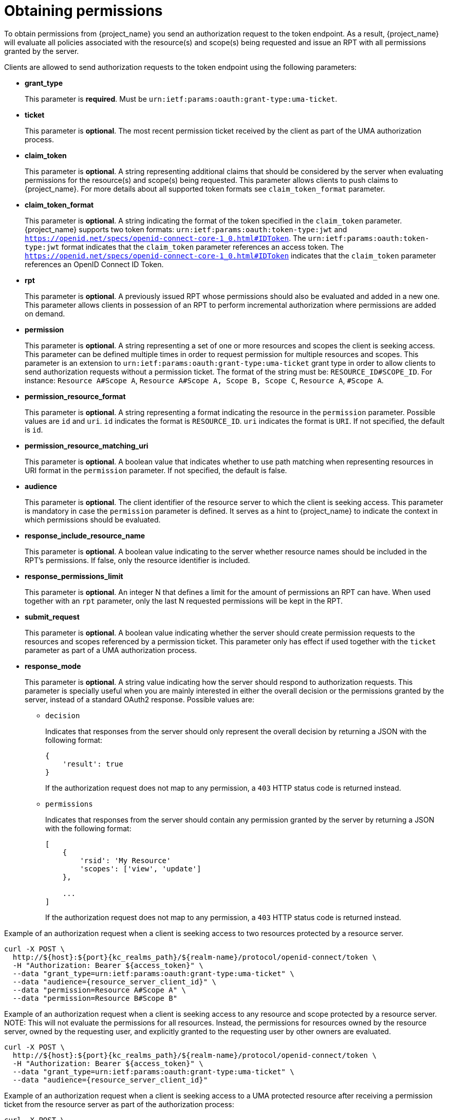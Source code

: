 [[_service_obtaining_permissions]]
= Obtaining permissions

To obtain permissions from {project_name} you send an authorization request to the token endpoint. As a result, {project_name} will
evaluate all policies associated with the resource(s) and scope(s) being requested and issue an RPT with all permissions
granted by the server.

Clients are allowed to send authorization requests to the token endpoint using the following parameters:

* *grant_type*
+
This parameter is *required*. Must be `urn:ietf:params:oauth:grant-type:uma-ticket`.
+
* **ticket**
+
This parameter is *optional*. The most recent permission ticket received by the client as part of the UMA authorization process.
+
* **claim_token**
+
This parameter is *optional*. A string representing additional claims that should be considered by the server when evaluating
permissions for the resource(s) and scope(s) being requested. This parameter allows clients to push claims to {project_name}. For more details about all supported token formats see `claim_token_format` parameter.
+
* **claim_token_format**
+
This parameter is *optional*. A string indicating the format of the token specified in the `claim_token` parameter. {project_name} supports two token
formats: `urn:ietf:params:oauth:token-type:jwt` and `https://openid.net/specs/openid-connect-core-1_0.html#IDToken`. The `urn:ietf:params:oauth:token-type:jwt` format
indicates that the `claim_token` parameter references an access token. The `https://openid.net/specs/openid-connect-core-1_0.html#IDToken` indicates that the
`claim_token` parameter references an OpenID Connect ID Token.
+
* **rpt**
+
This parameter is *optional*. A previously issued RPT whose permissions should also be evaluated and added in a new one. This parameter
allows clients in possession of an RPT to perform incremental authorization where permissions are added on demand.
+
* **permission**
+
This parameter is *optional*. A string representing a set of one or more resources and scopes the client is seeking access. This parameter can be defined multiple times
in order to request permission for multiple resources and scopes. This parameter is an extension to `urn:ietf:params:oauth:grant-type:uma-ticket` grant type in order to allow clients to send authorization requests without a
permission ticket. The format of the string must be: `RESOURCE_ID#SCOPE_ID`. For instance: `Resource A#Scope A`, `Resource A#Scope A, Scope B, Scope C`, `Resource A`, `#Scope A`.
+
* **permission_resource_format**
+
This parameter is *optional*. A string representing a format indicating the resource in the `permission` parameter. Possible values are `id` and `uri`. `id` indicates the format is `RESOURCE_ID`. `uri` indicates the format is `URI`. If not specified, the default is `id`.
+
* **permission_resource_matching_uri**
+
This parameter is *optional*. A boolean value that indicates whether to use path matching when representing resources in URI format in the `permission` parameter. If not specified, the default is false.
+
* **audience**
+
This parameter is *optional*. The client identifier of the resource server to which the client is seeking access. This parameter is mandatory
in case the `permission` parameter is defined. It serves as a hint to {project_name} to indicate the context in which permissions should be evaluated.
+
* **response_include_resource_name**
+
This parameter is *optional*. A boolean value indicating to the server whether resource names should be included in the RPT's permissions. If false, only the resource
identifier is included.
+
* **response_permissions_limit**
+
This parameter is *optional*. An integer N that defines a limit for the amount of permissions an RPT can have. When used together with an 
`rpt` parameter, only the last N requested permissions will be kept in the RPT.
+
* **submit_request**
+
This parameter is *optional*. A boolean value indicating whether the server should create permission requests to the resources and scopes referenced by a permission ticket.
This parameter only has effect if used together with the `ticket` parameter as part of a UMA authorization process.
+
* **response_mode**
+
This parameter is *optional*. A string value indicating how the server should respond to authorization requests. This parameter is specially useful when
you are mainly interested in either the overall decision or the permissions granted by the server, instead of a standard OAuth2 response. Possible values are:
+
*** `decision`
+
Indicates that responses from the server should only represent the overall decision by returning a JSON with the following format:
+
```json
{
    'result': true
}
```
+
If the authorization request does not map to any permission, a `403` HTTP status code is returned instead.
+
*** `permissions`
+
Indicates that responses from the server should contain any permission granted by the server by returning a JSON with the following format:
+
```json
[
    {
        'rsid': 'My Resource'
        'scopes': ['view', 'update']
    },

    ...
]
```
+
If the authorization request does not map to any permission, a `403` HTTP status code is returned instead.

Example of an authorization request when a client is seeking access to two resources protected by a resource server.

[source,bash,subs="attributes+"]
----
curl -X POST \
  http://${host}:${port}{kc_realms_path}/${realm-name}/protocol/openid-connect/token \
  -H "Authorization: Bearer ${access_token}" \
  --data "grant_type=urn:ietf:params:oauth:grant-type:uma-ticket" \
  --data "audience={resource_server_client_id}" \
  --data "permission=Resource A#Scope A" \
  --data "permission=Resource B#Scope B"
----

Example of an authorization request when a client is seeking access to any resource and scope protected by a resource server.
NOTE: This will not evaluate the permissions for all resources. Instead, the permissions for resources owned by the resource server, owned by the requesting user,
and explicitly granted to the requesting user by other owners are evaluated.

[source,bash,subs="attributes+"]
----
curl -X POST \
  http://${host}:${port}{kc_realms_path}/${realm-name}/protocol/openid-connect/token \
  -H "Authorization: Bearer ${access_token}" \
  --data "grant_type=urn:ietf:params:oauth:grant-type:uma-ticket" \
  --data "audience={resource_server_client_id}"
----

Example of an authorization request when a client is seeking access to a UMA protected resource after receiving a permission ticket from
the resource server as part of the authorization process:

[source,bash,subs="attributes+"]
----
curl -X POST \
  http://${host}:${port}{kc_realms_path}/${realm-name}/protocol/openid-connect/token \
  -H "Authorization: Bearer ${access_token}" \
  --data "grant_type=urn:ietf:params:oauth:grant-type:uma-ticket" \
  --data "ticket=${permission_ticket}
----

If {project_name} assessment process results in issuance of permissions, it issues the RPT with which it has associated
the permissions:

.{project_name} responds to the client with the RPT
```bash
HTTP/1.1 200 OK
Content-Type: application/json
...
{
    "access_token": "${rpt}",
}
```

The response from the server is just like any other response from the token endpoint when using some other grant type. The RPT can be obtained from
the `access_token` response parameter. If the client is not authorized, {project_name} responds with a `403` HTTP status code:

.{project_name} denies the authorization request
```bash
HTTP/1.1 403 Forbidden
Content-Type: application/json
...
{
    "error": "access_denied",
    "error_description": "request_denied"
}
```

